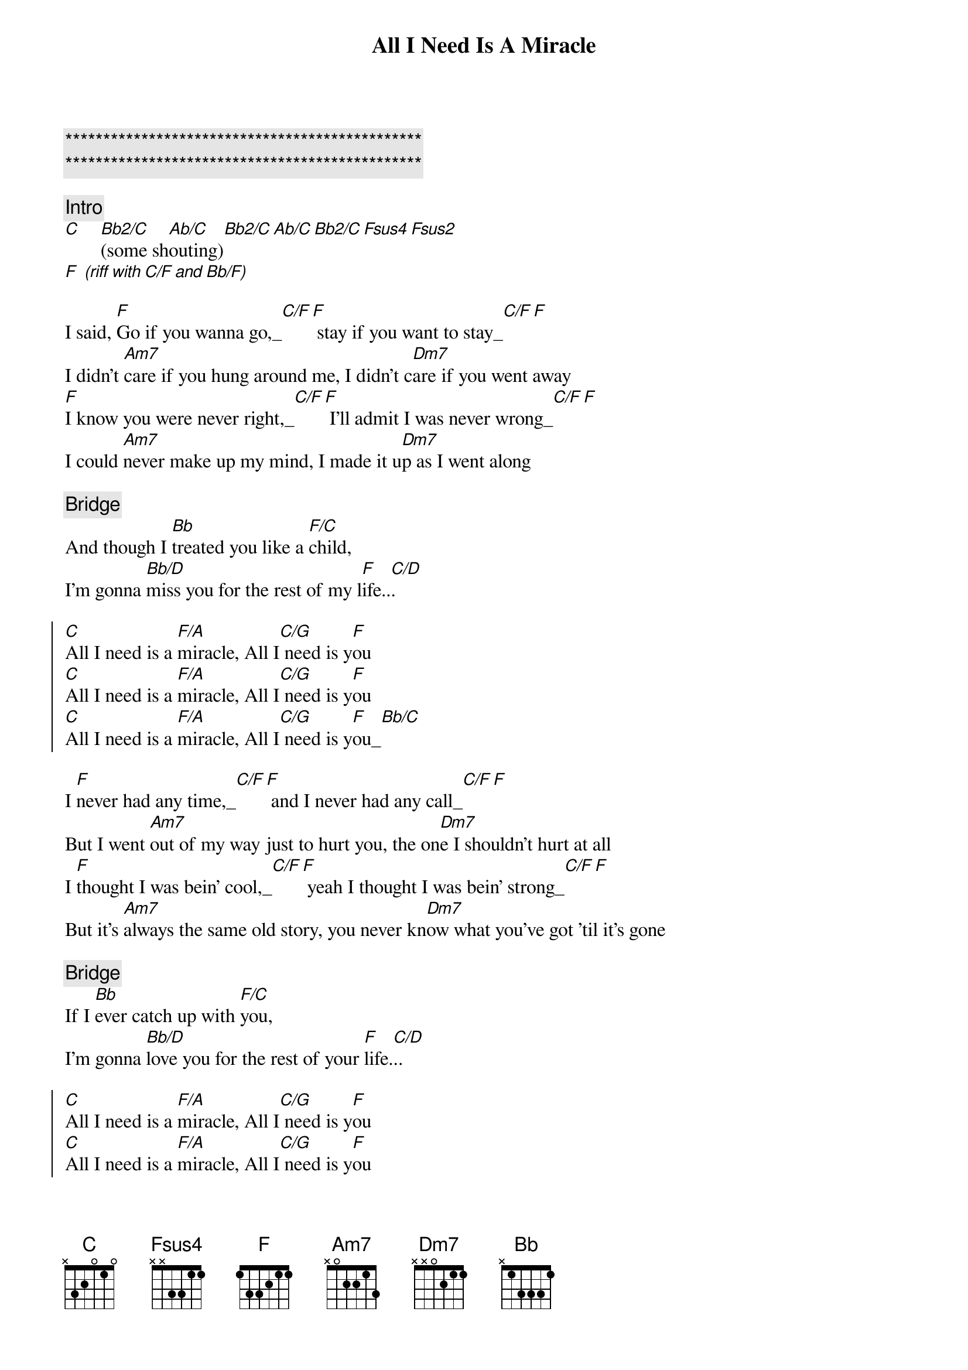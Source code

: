 {title: All I Need Is A Miracle}
{artist: Mike and the Mechanics}
{key: F}
{tempo: 120}

{c:***********************************************}
{c:***********************************************}

{comment: Intro}
[C]    [Bb2/C](some sh[Ab/C]outing)[Bb2/C][Ab/C][Bb2/C][Fsus4][Fsus2]
[F] [(riff][with][C/F][and][Bb/F)]

{start_of_verse}
I said, [F]Go if you wanna go,_[C/F][F] stay if you want to stay_[C/F][F]
I didn't [Am7]care if you hung around me, I didn't c[Dm7]are if you went away
[F]I know you were never right,_[C/F][F] I'll admit I was never wrong_[C/F][F]
I could [Am7]never make up my mind, I made it u[Dm7]p as I went along
{end_of_verse}

{comment: Bridge}
And though I [Bb]treated you like a [F/C]child,
I'm gonna [Bb/D]miss you for the rest of my l[F]ife..[C/D].

{start_of_chorus}
[C]All I need is a [F/A]miracle, All I[C/G] need is y[F]ou
[C]All I need is a [F/A]miracle, All I[C/G] need is y[F]ou
[C]All I need is a [F/A]miracle, All I[C/G] need is y[F]ou_[Bb/C]
{end_of_chorus}

{start_of_verse}
I [F]never had any time,_[C/F][F] and I never had any call_[C/F][F]
But I went [Am7]out of my way just to hurt you, the on[Dm7]e I shouldn't hurt at all
I [F]thought I was bein' cool,_[C/F][F] yeah I thought I was bein' strong_[C/F][F]
But it's [Am7]always the same old story, you never kn[Dm7]ow what you've got 'til it's gone
{end_of_verse}

{comment: Bridge}
If I [Bb]ever catch up with [F/C]you,
I'm gonna [Bb/D]love you for the rest of your [F]life.[C/D]..

{start_of_chorus}
[C]All I need is a [F/A]miracle, All I[C/G] need is y[F]ou
[C]All I need is a [F/A]miracle, All I[C/G] need is y[F]ou
[C]All I need is a [F/A]miracle, All I[C/G] need is y[F]ou_[Bb/C]
{end_of_chorus}

{comment: Solo}
| G   . . . | D/G . G . | G   . . . | D/G . G . |
| Bm7 . . . | Bm7 . . . | Em7 . . . | Em7 . . (And if I) |

{comment: Bridge}
If I [Bb]ever catch up with [F/C]you,
I'm gonna [Bb/D]love you for the rest of your [F]life.[C/D]..

{start_of_chorus}
[C]All I need is a [F/A]miracle, All I[C/G] need is y[F]ou
[C]All I need is a [F/A]miracle, All I[C/G] need is y[F]ou
[C]All I need is a [F/A]miracle, All I[C/G] need is y[F]ou
{end_of_chorus}
